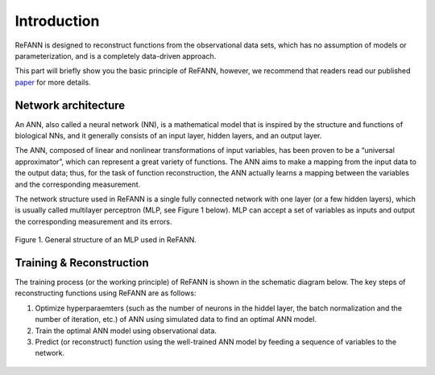 .. _introduction:

Introduction
************

ReFANN is designed to reconstruct functions from the observational data sets, which has no assumption of models or parameterization, and is a completely data-driven approach.

This part will briefly show you the basic principle of ReFANN, however, we recommend that readers read our published `paper <https://arxiv.org/abs/1910.03636>`_ for more details.


Network architecture
====================

An ANN, also called a neural network (NN), is a mathematical model that is inspired by the structure and functions of biological NNs, and it generally consists of an input layer, hidden layers, and an output layer. 

The ANN, composed of linear and nonlinear transformations of input variables, has been proven to be a “universal approximator”, which can represent a great variety of functions. The ANN aims to make a mapping from the input data to the output data; thus, for the task of function reconstruction, the ANN actually learns a mapping between the variables and the corresponding measurement.

The network structure used in ReFANN is a single fully connected network with one layer (or a few hidden layers), which is usually called multilayer perceptron (MLP, see Figure 1 below). MLP can accept a set of variables as inputs and output the corresponding measurement and its errors.

.. figure:: figures/mlp.png
    :align: center
    :scale: 33 %

    Figure 1. General structure of an MLP used in ReFANN.


Training & Reconstruction
=========================

The training process (or the working principle) of ReFANN is shown in the schematic diagram below. The key steps of reconstructing functions using ReFANN are as follows:

1. Optimize hyperparaemters (such as the number of neurons in the hiddel layer, the batch normalization and the number of iteration, etc.) of ANN using simulated data to find an optimal ANN model.

2. Train the optimal ANN model using observational data.

3. Predict (or reconstruct) function using the well-trained ANN model by feeding a sequence of variables to the network.

.. figure:: figures/refann_schematic.png
    :align: center
    :scale: 45 %

